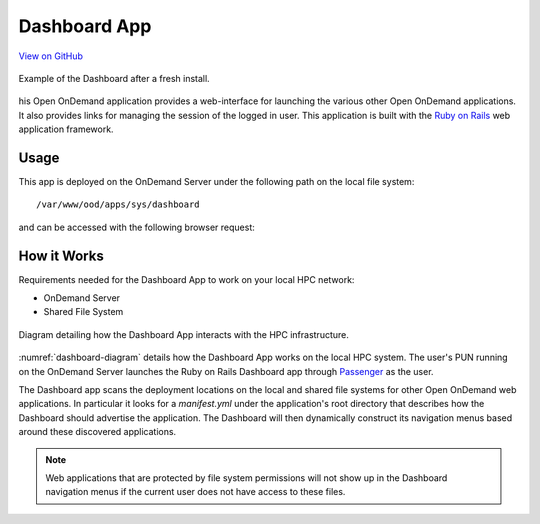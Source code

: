 .. _dashboard:

Dashboard App
=============

`View on GitHub <https://github.com/OSC/ondemand/tree/master/apps/dashboard>`__

.. figure:: /images/dashboard-app.png
   :align: center

   Example of the Dashboard after a fresh install.

his Open OnDemand application provides a web-interface for launching the
various other Open OnDemand applications. It also provides links for managing
the session of the logged in user. This application is built with the `Ruby on
Rails`_ web application framework.

Usage
-----

This app is deployed on the OnDemand Server under the following path on the
local file system::

  /var/www/ood/apps/sys/dashboard

and can be accessed with the following browser request:

.. http:get:: /pun/sys/dashboard

   Launches the Dashboard App.

How it Works
------------

Requirements needed for the Dashboard App to work on your local HPC network:

- OnDemand Server
- Shared File System

.. _dashboard-diagram:
.. figure:: /images/dashboard-diagram.png
   :align: center

   Diagram detailing how the Dashboard App interacts with the HPC
   infrastructure.

:numref:`dashboard-diagram` details how the Dashboard App works on the local
HPC system. The user's PUN running on the OnDemand Server launches the Ruby on
Rails Dashboard app through Passenger_ as the user.

The Dashboard app scans the deployment locations on the local and shared file
systems for other Open OnDemand web applications. In particular it looks for a
`manifest.yml` under the application's root directory that describes how the
Dashboard should advertise the application. The Dashboard will then dynamically
construct its navigation menus based around these discovered applications.

.. note::

   Web applications that are protected by file system permissions will not show
   up in the Dashboard navigation menus if the current user does not have
   access to these files.


.. _ruby on rails: http://rubyonrails.org/
.. _passenger: https://www.phusionpassenger.com/
